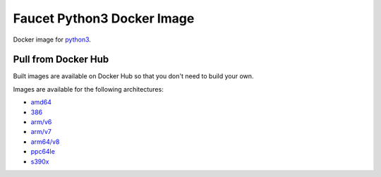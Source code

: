 Faucet Python3 Docker Image
========================

Docker image for `python3 <https://www.python.org>`_.

Pull from Docker Hub
--------------------

Built images are available on Docker Hub so that you don't need to build your own.

Images are available for the following architectures:

* `amd64 <https://hub.docker.com/r/faucet/python3/>`_
* `386 <https://hub.docker.com/r/faucet/python3/>`_
* `arm/v6 <https://hub.docker.com/r/faucet/python3/>`_
* `arm/v7 <https://hub.docker.com/r/faucet/python3/>`_
* `arm64/v8 <https://hub.docker.com/r/faucet/python3/>`_
* `ppc64le <https://hub.docker.com/r/faucet/python3/>`_
* `s390x <https://hub.docker.com/r/faucet/python3/>`_
